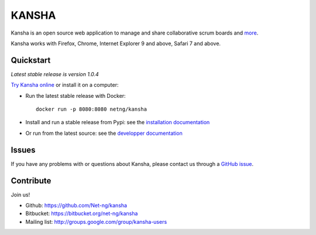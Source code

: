 KANSHA
======

|docs|
|pypiv|
|travis|
|coverage|
|climate|

..
    |requires|

Kansha is an open source web application to manage and share collaborative scrum boards and `more <http://www.kansha.org>`_.

Kansha works with Firefox, Chrome, Internet Explorer 9 and above, Safari 7 and above.


.. image:: doc/_static/satory_project.png
   :target: http://demo.kansha.org

Quickstart
----------

*Latest stable release is version 1.0.4*

`Try Kansha online <http://demo.kansha.org>`_ or install it on a computer:

* Run the latest stable release with Docker::

   docker run -p 8080:8080 netng/kansha

* Install and run a stable release from Pypi: see the `installation documentation <http://kansha.readthedocs.org/en/stable/install.html>`_
* Or run from the latest source: see the `developper documentation <http://kansha.readthedocs.org/en/latest/devsetup.html>`_

Issues
------

If you have any problems with or questions about Kansha, please contact us through a `GitHub issue <https://github.com/Net-ng/kansha/issues>`_.

Contribute
----------

Join us!

* Github: https://github.com/Net-ng/kansha
* Bitbucket: https://bitbucket.org/net-ng/kansha
* Mailing list: http://groups.google.com/group/kansha-users

.. |docs| image:: https://readthedocs.org/projects/kansha/badge/?version=stable
    :alt: Documentation Status
    :scale: 100%
    :target: http://kansha.readthedocs.org

.. |climate| image:: https://codeclimate.com/github/Net-ng/kansha/badges/gpa.svg
   :target: https://codeclimate.com/github/Net-ng/kansha
   :alt: Code Climate

.. |travis| image:: https://travis-ci.org/Net-ng/kansha.svg
    :target: https://travis-ci.org/Net-ng/kansha

.. |coverage| image:: https://coveralls.io/repos/Net-ng/kansha/badge.svg?branch=master&service=github
  :target: https://coveralls.io/github/Net-ng/kansha?branch=master

.. |requires| image:: https://requires.io/github/Net-ng/kansha/requirements.svg?branch=master
     :target: https://requires.io/github/Net-ng/kansha/requirements/?branch=master
     :alt: Requirements Status

.. |pypiv| image:: https://img.shields.io/pypi/dw/kansha.svg
     :target: https://pypi.python.org/pypi/kansha/
     :alt: PyPI entry
